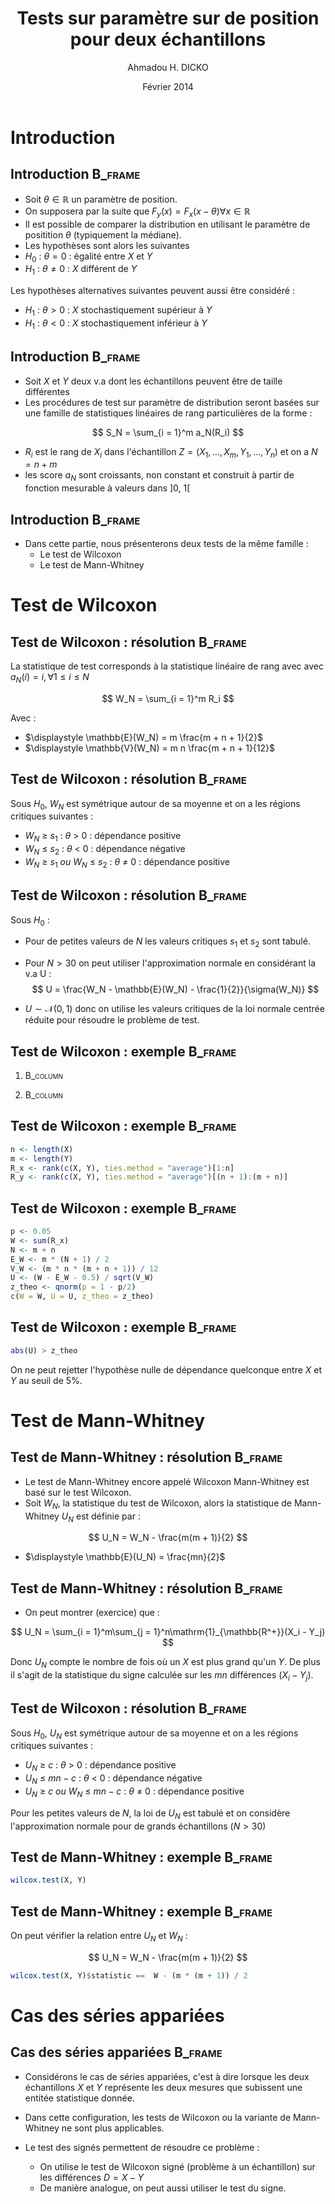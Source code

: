 #+TITLE: Tests sur paramètre sur de position pour deux échantillons
#+AUTHOR: Ahmadou H. DICKO
#+DATE: Février 2014
#+startup: beamer
#+LATEX_CLASS: beamer
#+LATEX_CLASS_OPTIONS: [xetex, bigger]
#+LATEX_HEADER: \usepackage{minted}
#+LATEX_HEADER: \usepackage{fancyvrb}
#+LATEX_HEADER: \definecolor{newgray}{rgb}{0.95, 0.95, 0.95}
#+LATEX_HEADER: \newminted{r}{fontsize=\small, bgcolor=newgray}
#+LATEX_HEADER: \DefineVerbatimEnvironment{verbatim}{Verbatim}{fontsize=\small, label=R output, frame=lines, labelposition=topline}
#+LATEX_HEADER: \setmainfont[Mapping=tex-text,Ligatures=Common]{Minion Pro}
#+LATEX_HEADER: \setsansfont[Mapping=tex-text,Ligatures=Common]{Myriad Pro}
#+LATEX_HEADER: \setmathfont[Scale=MatchLowercase]{Minion Pro}
#+LATEX_HEADER: \setmonofont[Scale=0.75]{Source Code Pro}
#+LATEX_HEADER: \institute[ENSAE]{ENSAE}
#+COLUMNS: %40ITEM %10BEAMER_env(Env) %9BEAMER_envargs(Env Args) %4BEAMER_col(Col) %10BEAMER_extra(Extra)
#+BEAMER_THEME: Boadilla
#+BEAMER_COLOR_THEME: orchid
#+BEAMER_HEADER: \setbeamertemplate{navigation symbols}{}
#+PROPERTY: session *R*
#+PROPERTY: cache yes 
#+PROPERTY: exports both
#+PROPERTY: tangle yes
#+PROPERTY: results output graphics
#+OPTIONS: toc:nil H:2

#+LATEX:\selectlanguage{frenchb}
#+LATEX:\begin{frame}[t]{Plan}
#+LATEX:\tableofcontents
#+LATEX:\end{frame}

* Introduction
#+begin_src R :exports none :results silent :session
  library(Cairo)
  library(plyr)
  mainfont <- "Minion Pro"
  CairoFonts(regular = paste(mainfont, "style=Regular", sep=":"),
             bold = paste(mainfont, "style=Bold", sep=":"),
             italic = paste(mainfont, "style=Italic", sep=":"),
             bolditalic = paste(mainfont, "style=Bold Italic,BoldItalic", sep=":"))
  pdf <- CairoPDF
  options(prompt = "> ")
#+end_src
  
** Introduction							    :B_frame:
   :PROPERTIES:
   :BEAMER_env: frame
   :END:

- Soit $\theta \in \mathbb{R}$ un paramètre de position.
- On supposera par la suite que $F_y(x) = F_x(x - \theta) \forall x \in \mathbb{R}$
- Il est possible de comparer la distribution en utilisant le paramètre
  de positition $\theta$ (typiquement la médiane).
- Les hypothèses sont alors les suivantes
- $H_0\ :\ \theta = 0$ : égalité entre $X$ et $Y$
- $H_1\ :\ \theta \neq 0$ : $X$ différent de $Y$

Les hypothèses alternatives suivantes peuvent aussi être considéré :
- $H_1\ :\ \theta > 0$ : $X$ stochastiquement supérieur à $Y$
- $H_1\ :\ \theta < 0$ : $X$ stochastiquement inférieur à $Y$

** Introduction 						    :B_frame:
   :PROPERTIES:
   :BEAMER_env: frame
   :BEAMER_OPT: t
   :END:

- Soit $X$ et $Y$ deux v.a dont les échantillons peuvent être de taille différentes
- Les procédures de test sur paramètre de distribution seront basées sur
  une famille de statistiques linéaires de rang particulières de la forme :

\[
S_N = \sum_{i = 1}^m a_N(R_i)
\]

- $R_i$ est le rang de $X_i$ dans l'échantillon $Z = (X_1, ..., X_m, Y_1, ..., Y_n)$ et on a $N = n + m$  
- les score $a_N$ sont croissants, non constant et construit à partir de fonction mesurable à valeurs dans $]0,\ 1[$

** Introduction							    :B_frame:
   :PROPERTIES:
   :BEAMER_env: frame
   :END:

- Dans cette partie, nous présenterons deux tests de la même famille :
  - Le test de Wilcoxon
  - Le test de Mann-Whitney

* Test de Wilcoxon
#+LATEX:\begin{frame}{Plan}
#+LATEX:\tableofcontents[currentsection]
#+LATEX:\end{frame}
** Test de Wilcoxon : résolution 		    :B_frame:
   :PROPERTIES:
   :BEAMER_env: frame
   :END:
La statistique de test corresponds à la statistique linéaire de rang avec
avec $a_N(i) = i, \forall 1\leq i \leq N$

\[
W_N = \sum_{i = 1}^m R_i
\]

Avec :
- $\displaystyle \mathbb{E}(W_N) = m \frac{m + n + 1}{2}$
- $\displaystyle \mathbb{V}(W_N) = m n \frac{m + n + 1}{12}$

** Test de Wilcoxon : résolution 		    :B_frame:
   :PROPERTIES:
   :BEAMER_env: frame
   :END:
Sous $H_0$, $W_N$ est symétrique autour de sa moyenne et on a les
régions critiques suivantes :

- ${W_N\ \geq\ s_1}$ : ${\theta\ >\ 0}$ : dépendance positive
- ${W_N\ \leq\ s_2}$ : ${\theta\ <\ 0}$ : dépendance négative
- ${W_N\ \geq\ s_1\ ou\ W_N\ \leq\ s_2}$ : ${\theta\ \neq\ 0}$ : dépendance positive

** Test de Wilcoxon : résolution 		    :B_frame:
   :PROPERTIES:
   :BEAMER_env: frame
   :END:
Sous $H_0$ :
- Pour de petites valeurs de $N$ les valeurs critiques 
  $s_1$ et $s_2$ sont tabulé.
- Pour $N > 30$ on peut utiliser l'approximation normale en considérant
  la v.a U :
   \[
   U = \frac{W_N - \mathbb{E}(W_N) - \frac{1}{2}}{\sigma(W_N)}
   \]

- $U \sim \mathcal{N}(0, 1)$ donc on utilise les valeurs critiques de
  la loi normale centrée réduite pour résoudre le problème de test.



** Test de Wilcoxon : exemple 					    :B_frame:
   :PROPERTIES:
   :BEAMER_env: frame
   :BEAMER_OPT: t
   :END:

*** 								   :B_column:
    :PROPERTIES:
    :BEAMER_col: 0.4   
    :BEAMER_env: block
    :END:
#+begin_src R :exports results 
  X <- c(980, 1305, 906, 1140, 1130, 1080, 1090, 1270, 1250, 1100)
  Y <- c(900, 1245, 910, 1220, 1010, 990, 1030, 1170, 1200, 1060)
  df <- data.frame(X, Y)
  df
#+end_src

*** 								   :B_column:
    :PROPERTIES:
    :BEAMER_env: column
    :BEAMER_col: 0.6
    :END:
#+begin_src R :exports results :results graphics :file ../figures/course4-spear-1.pdf :height 7 
  boxplot(X, Y, xaxt = "n")
  axis(1, at = c(1, 2), labels = c("X", "Y"))
  
#+end_src

** Test de Wilcoxon : exemple 			    :B_frame:
   :PROPERTIES:
   :BEAMER_env: frame
   :BEAMER_OPT: t
   :END:


#+begin_src R :exports code
  n <- length(X)
  m <- length(Y)
  R_x <- rank(c(X, Y), ties.method = "average")[1:n]  
  R_y <- rank(c(X, Y), ties.method = "average")[(n + 1):(m + n)]  
#+end_src


#+begin_src R :exports results
  n <- length(X)
  m <- length(Y)
  R_x <- rank(c(X, Y), ties.method = "average")[1:n]  
  R_y <- rank(c(X, Y), ties.method = "average")[(n + 1):(m + n)]
  df <- mutate(df, R_x = R_x, R_y = R_y)
  mat <- t(df)
  colnames(mat) <- seq(nrow(df))
  mat
#+end_src

** Test de Wilcoxon : exemple 			    :B_frame:
   :PROPERTIES:
   :BEAMER_env: frame
   :BEAMER_OPT: t
   :END:

#+begin_src R :exports both
  p <- 0.05
  W <- sum(R_x)
  N <- m + n
  E_W <- m * (N + 1) / 2
  V_W <- (m * n * (m + n + 1)) / 12
  U <- (W - E_W - 0.5) / sqrt(V_W)
  z_theo <- qnorm(p = 1 - p/2)
  c(W = W, U = U, z_theo = z_theo)
#+end_src

** Test de Wilcoxon : exemple 					    :B_frame:
   :PROPERTIES:
   :BEAMER_env: frame
   :BEAMER_OPT: t
   :END:

#+begin_src R :exports both
  abs(U) > z_theo
#+end_src

On ne peut rejetter l'hypothèse nulle de dépendance quelconque entre $X$ et $Y$ au seuil de 5%.

* Test de Mann-Whitney
#+LATEX:\begin{frame}{Plan}
#+LATEX:\tableofcontents[currentsection]
#+LATEX:\end{frame}
** Test de Mann-Whitney : résolution 				    :B_frame:
   :PROPERTIES:
   :BEAMER_env: frame
   :END:
- Le test de Mann-Whitney encore appelé Wilcoxon Mann-Whitney est basé sur le test 
  Wilcoxon.
- Soit $W_N$, la statistique du test de Wilcoxon, alors la statistique de Mann-Whitney
  $U_N$ est définie par :

\[
U_N = W_N - \frac{m(m + 1)}{2}
\]

- $\displaystyle \mathbb{E}(U_N) = \frac{mn}{2}$

** Test de Mann-Whitney : résolution 				    :B_frame:
   :PROPERTIES:
   :BEAMER_env: frame
   :BEAMER_OPT: t
   :END:
- On peut montrer (exercice) que  :

\[
U_N = \sum_{i = 1}^m\sum_{j = 1}^n\mathrm{1}_{\mathbb{R^+}}(X_i - Y_j)
\]

Donc $U_N$ compte le nombre de fois où un $X$ est plus grand qu'un $Y$.
De plus il s'agit de la statistique du signe calculée sur les $mn$ différences $(X_i - Y_j)$.

** Test de Wilcoxon : résolution 		    :B_frame:
   :PROPERTIES:
   :BEAMER_env: frame
   :END:
Sous $H_0$, $U_N$ est symétrique autour de sa moyenne et on a les
régions critiques suivantes :

- ${U_N\ \geq\ c}$ : ${\theta\ >\ 0}$ : dépendance positive
- ${U_N\ \leq\ mn-c}$ : ${\theta\ <\ 0}$ : dépendance négative
- ${U_N\ \geq\ c\ ou\ W_N\ \leq\ mn - c}$ : ${\theta\ \neq\ 0}$ : dépendance positive

Pour les petites valeurs de $N$, la loi de $U_N$ est tabulé et on considère l'approximation
normale pour de grands échantillons ($N > 30$) 

** Test de Mann-Whitney : exemple 				    :B_frame:
   :PROPERTIES:
   :BEAMER_env: frame
   :BEAMER_OPT: t
   :END:

#+begin_src R :exports both
  wilcox.test(X, Y) 
#+end_src

** Test de Mann-Whitney : exemple 				    :B_frame:
   :PROPERTIES:
   :BEAMER_env: frame
   :BEAMER_OPT: t
   :END:

On peut vérifier la relation entre $U_N$ et $W_N$ :

\[
U_N = W_N - \frac{m(m + 1)}{2}
\]


#+begin_src R :exports both
  wilcox.test(X, Y)$statistic ==  W - (m * (m + 1)) / 2  
#+end_src

* Cas des séries appariées
#+LATEX:\begin{frame}{Plan}
#+LATEX:\tableofcontents[currentsection]
#+LATEX:\end{frame}
** Cas des séries appariées 					    :B_frame:
   :PROPERTIES:
   :BEAMER_env: frame
   :END:

- Considérons le cas de séries appariées, c'est à dire
  lorsque les deux échantillons $X$ et $Y$ représente les deux mesures
  que subissent une entitée statistique donnée.

- Dans cette configuration, les tests de Wilcoxon ou la variante de Mann-Whitney ne 
  sont plus applicables.

- Le test des signés permettent de résoudre ce problème :
  - On utilise le test de Wilcoxon signé (problème à un échantillon) sur les différences $D = X - Y$  
  - De manière analogue, on peut aussi utiliser le test du signe.
